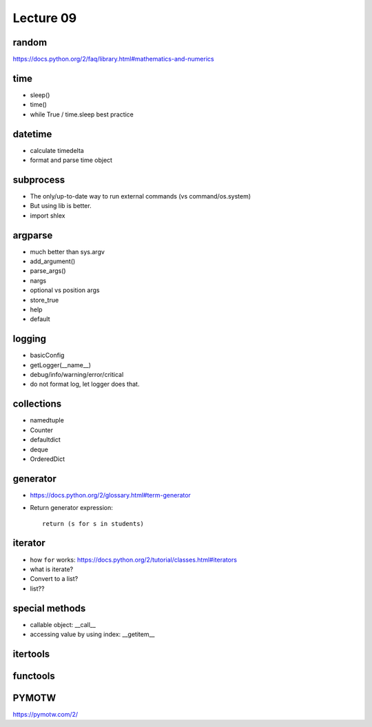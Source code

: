 Lecture 09
==========

random
------

https://docs.python.org/2/faq/library.html#mathematics-and-numerics

time
----

- sleep()
- time()
- while True / time.sleep best practice

datetime
--------

- calculate timedelta
- format and parse time object

subprocess
----------

- The only/up-to-date way to run external commands (vs command/os.system)
- But using lib is better.
- import shlex

argparse
--------

- much better than sys.argv
- add_argument()
- parse_args()
- nargs
- optional vs position args
- store_true
- help
- default

logging
-------

- basicConfig
- getLogger(__name__)
- debug/info/warning/error/critical
- do not format log, let logger does that.

collections
-----------

- namedtuple
- Counter
- defaultdict
- deque
- OrderedDict

generator
---------

- https://docs.python.org/2/glossary.html#term-generator
- Return generator expression::

    return (s for s in students)

iterator
--------

- how ``for`` works: https://docs.python.org/2/tutorial/classes.html#iterators
- what is iterate?
- Convert to a list?
- list??

special methods
---------------

- callable object: __call__
- accessing value by using index: __getitem__

itertools
---------

functools
---------

PYMOTW
------

https://pymotw.com/2/
